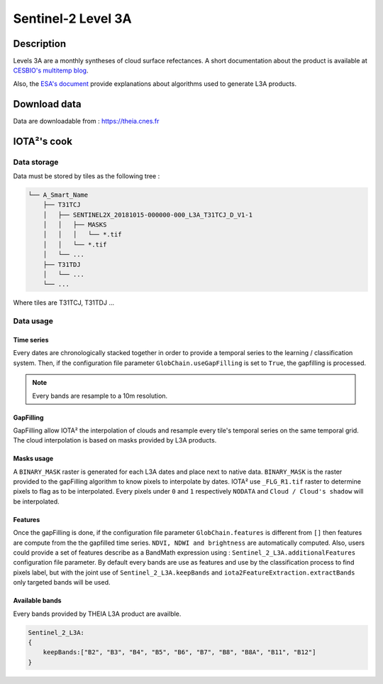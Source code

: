 Sentinel-2 Level 3A
###################

Description
***********

Levels 3A are a monthly syntheses of cloud surface refectances.
A short documentation about the product is available at `CESBIO's multitemp blog <http://www.cesbio.ups-tlse.fr/multitemp/?page_id=14019#English>`_.

Also, the `ESA's document <https://zenodo.org/record/1401360/files/DPM.pdf?download=1>`_ provide explanations about algorithms used to generate L3A products.

Download data
*************

Data are downloadable from : https://theia.cnes.fr

IOTA²'s cook
************

Data storage
============

Data must be stored by tiles as the following tree : 

.. code-block:: console

    └── A_Smart_Name
        ├── T31TCJ
        │   ├── SENTINEL2X_20181015-000000-000_L3A_T31TCJ_D_V1-1
        │   │   ├── MASKS
        │   │   │   └── *.tif
        │   │   └── *.tif
        │   └── ...
        ├── T31TDJ
        │   └── ...
        └── ...

Where tiles are T31TCJ, T31TDJ ...

Data usage
==========

Time series
+++++++++++

Every dates are chronologically stacked together in order to provide a temporal
series to the learning / classification system. Then, if the configuration file
parameter ``GlobChain.useGapFilling`` is set to ``True``, the gapfilling is processed.

.. Note:: Every bands are resample to a 10m resolution.

GapFilling
++++++++++

GapFilling allow IOTA² the interpolation of clouds and resample every tile's
temporal series on the same temporal grid. The cloud interpolation is based on
masks provided by L3A products. 

Masks usage
+++++++++++

A ``BINARY_MASK`` raster is generated for each L3A dates and place next to native data.
``BINARY_MASK`` is the raster provided to the gapFilling algorithm to know pixels
to interpolate by dates. IOTA² use ``_FLG_R1.tif`` raster to determine pixels to flag as to be interpolated.
Every pixels under ``0`` and ``1`` respectively ``NODATA`` and ``Cloud / Cloud's shadow`` will be interpolated.

Features
++++++++

Once the gapFilling is done, if the configuration file
parameter ``GlobChain.features`` is different from ``[]`` then features are compute
from the the gapfilled time series. ``NDVI, NDWI and brightness`` are automatically
computed. Also, users could provide a set of features describe as a BandMath
expression using : ``Sentinel_2_L3A.additionalFeatures`` configuration file parameter.
By default every bands are use as features and use by the classification process to
find pixels label, but with the joint use of ``Sentinel_2_L3A.keepBands`` and 
``iota2FeatureExtraction.extractBands`` only targeted bands will be used.

Available bands
+++++++++++++++

Every bands provided by THEIA L3A product are availble.

.. code-block:: python

        Sentinel_2_L3A:
        {
            keepBands:["B2", "B3", "B4", "B5", "B6", "B7", "B8", "B8A", "B11", "B12"]
        }